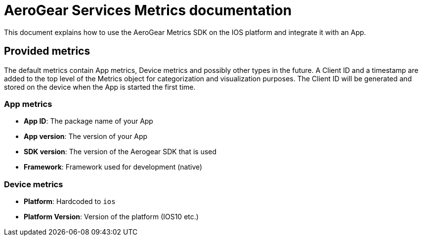 = AeroGear Services Metrics documentation

This document explains how to use the AeroGear Metrics SDK on the IOS platform and integrate it with an App.

== Provided metrics

The default metrics contain App metrics, Device metrics and possibly other types in the future.
A Client ID and a timestamp are added to the top level of the Metrics object for categorization and visualization purposes. 
The Client ID will be generated and stored on the device when the App is started the first time.

=== App metrics

- *App ID*: The package name of your App
- *App version*: The version of your App
- *SDK version*: The version of the Aerogear SDK that is used
- *Framework*: Framework used for development (native)

=== Device metrics

- *Platform*: Hardcoded to `ios`
- *Platform Version*: Version of the platform (IOS10 etc.)
